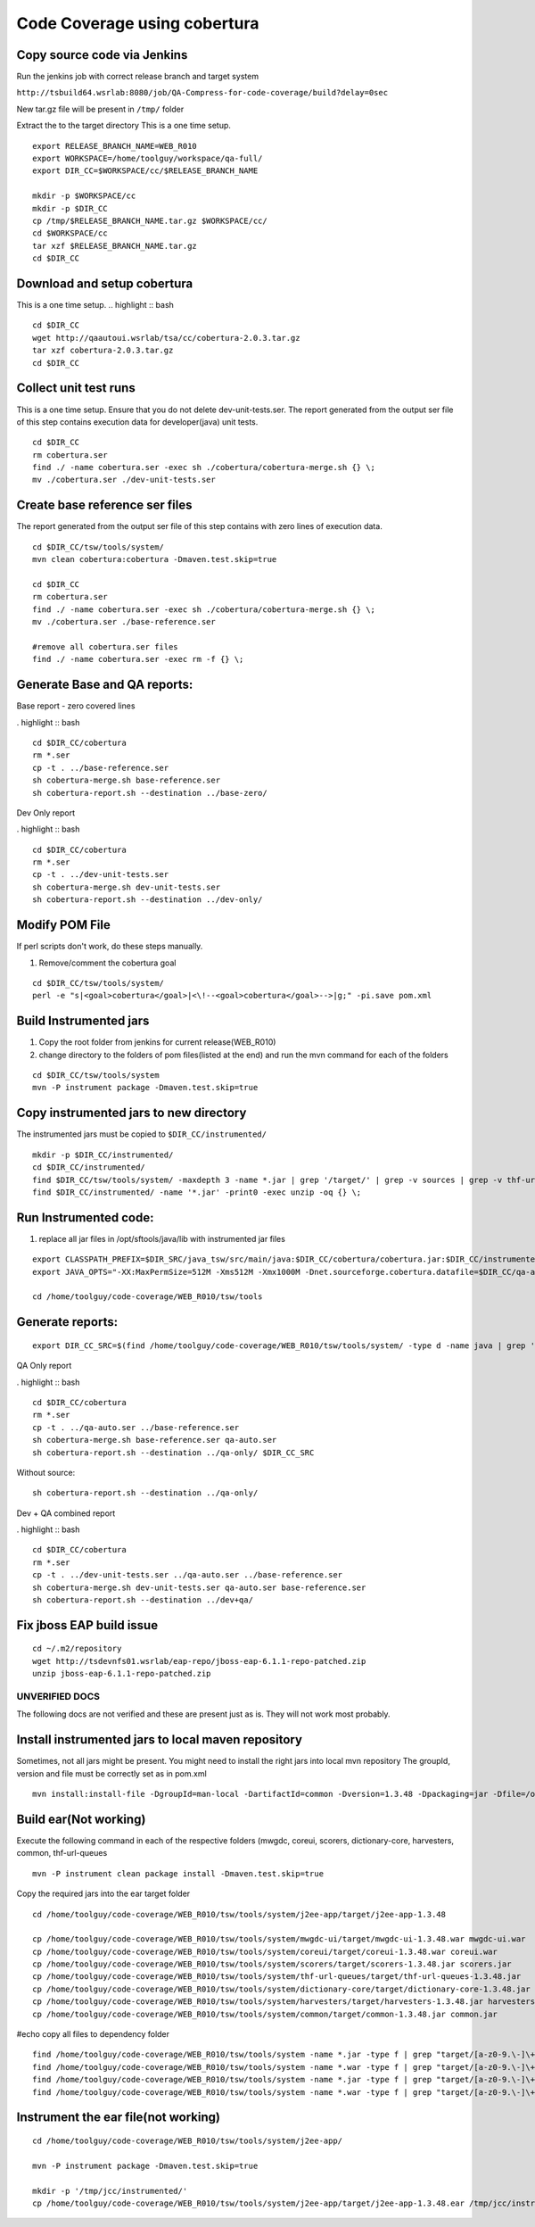 Code Coverage using cobertura
=============================

Copy source code via Jenkins
----------------------------

Run the jenkins job with correct release branch and target system

``http://tsbuild64.wsrlab:8080/job/QA-Compress-for-code-coverage/build?delay=0sec``

New tar.gz file will be present in ``/tmp/`` folder

Extract the to the target directory
This is a one time setup.
::

    export RELEASE_BRANCH_NAME=WEB_R010
    export WORKSPACE=/home/toolguy/workspace/qa-full/
    export DIR_CC=$WORKSPACE/cc/$RELEASE_BRANCH_NAME

    mkdir -p $WORKSPACE/cc
    mkdir -p $DIR_CC
    cp /tmp/$RELEASE_BRANCH_NAME.tar.gz $WORKSPACE/cc/
    cd $WORKSPACE/cc
    tar xzf $RELEASE_BRANCH_NAME.tar.gz
    cd $DIR_CC

Download and setup cobertura
----------------------------
This is a one time setup.
.. highlight :: bash

::

    cd $DIR_CC
    wget http://qaautoui.wsrlab/tsa/cc/cobertura-2.0.3.tar.gz
    tar xzf cobertura-2.0.3.tar.gz
    cd $DIR_CC


Collect unit test runs
----------------------
This is a one time setup. Ensure that you do not delete dev-unit-tests.ser.
The report generated from the output ser file of this step contains execution data for developer(java) unit tests.
::

    cd $DIR_CC
    rm cobertura.ser
    find ./ -name cobertura.ser -exec sh ./cobertura/cobertura-merge.sh {} \;
    mv ./cobertura.ser ./dev-unit-tests.ser

Create base reference ser files
-------------------------------
The report generated from the output ser file of this step contains with zero lines of execution data.
::

    cd $DIR_CC/tsw/tools/system/
    mvn clean cobertura:cobertura -Dmaven.test.skip=true

    cd $DIR_CC
    rm cobertura.ser
    find ./ -name cobertura.ser -exec sh ./cobertura/cobertura-merge.sh {} \;
    mv ./cobertura.ser ./base-reference.ser

    #remove all cobertura.ser files
    find ./ -name cobertura.ser -exec rm -f {} \;


Generate Base and QA reports:
-----------------------------

Base report - zero covered lines

. highlight :: bash

::


    cd $DIR_CC/cobertura
    rm *.ser
    cp -t . ../base-reference.ser
    sh cobertura-merge.sh base-reference.ser
    sh cobertura-report.sh --destination ../base-zero/

Dev Only report

. highlight :: bash

::


    cd $DIR_CC/cobertura
    rm *.ser
    cp -t . ../dev-unit-tests.ser
    sh cobertura-merge.sh dev-unit-tests.ser
    sh cobertura-report.sh --destination ../dev-only/


Modify POM File
---------------
If perl scripts don't work, do these steps manually.

#. Remove/comment the cobertura goal

::

    cd $DIR_CC/tsw/tools/system/
    perl -e "s|<goal>cobertura</goal>|<\!--<goal>cobertura</goal>-->|g;" -pi.save pom.xml


Build Instrumented jars
-----------------------
#. Copy the root folder from jenkins for current release(WEB_R010)
#. change directory to the folders of pom files(listed at the end) and run the mvn command for each of the folders

::

    cd $DIR_CC/tsw/tools/system
    mvn -P instrument package -Dmaven.test.skip=true

Copy instrumented jars to new directory
---------------------------------------
The instrumented jars must be copied to ``$DIR_CC/instrumented/``
::

    mkdir -p $DIR_CC/instrumented/
    cd $DIR_CC/instrumented/
    find $DIR_CC/tsw/tools/system/ -maxdepth 3 -name *.jar | grep '/target/' | grep -v sources | grep -v thf-url-queues-ejb-remote-client | xargs cp -t $DIR_CC/instrumented/ $1
    find $DIR_CC/instrumented/ -name '*.jar' -print0 -exec unzip -oq {} \;

Run Instrumented code:
----------------------

#. replace all jar files in /opt/sftools/java/lib with instrumented jar files

::

    export CLASSPATH_PREFIX=$DIR_SRC/java_tsw/src/main/java:$DIR_CC/cobertura/cobertura.jar:$DIR_CC/instrumented/:$CLASSPATH_PREFIX:.
    export JAVA_OPTS="-XX:MaxPermSize=512M -Xms512M -Xmx1000M -Dnet.sourceforge.cobertura.datafile=$DIR_CC/qa-auto.ser"

    cd /home/toolguy/code-coverage/WEB_R010/tsw/tools


Generate reports:
-----------------


::

    export DIR_CC_SRC=$(find /home/toolguy/code-coverage/WEB_R010/tsw/tools/system/ -type d -name java | grep 'src/main/java$' | xargs echo)


QA Only report

. highlight :: bash

::

    cd $DIR_CC/cobertura
    rm *.ser
    cp -t . ../qa-auto.ser ../base-reference.ser
    sh cobertura-merge.sh base-reference.ser qa-auto.ser
    sh cobertura-report.sh --destination ../qa-only/ $DIR_CC_SRC

Without source:
::

    sh cobertura-report.sh --destination ../qa-only/


Dev + QA combined report

. highlight :: bash

::

    cd $DIR_CC/cobertura
    rm *.ser
    cp -t . ../dev-unit-tests.ser ../qa-auto.ser ../base-reference.ser
    sh cobertura-merge.sh dev-unit-tests.ser qa-auto.ser base-reference.ser
    sh cobertura-report.sh --destination ../dev+qa/

Fix jboss EAP build issue
-------------------------
::

    cd ~/.m2/repository
    wget http://tsdevnfs01.wsrlab/eap-repo/jboss-eap-6.1.1-repo-patched.zip
    unzip jboss-eap-6.1.1-repo-patched.zip

===============
UNVERIFIED DOCS
===============
The following docs are not verified and these are present just as is. They will not work most probably.


Install instrumented jars to local maven repository
---------------------------------------------------
Sometimes, not all jars might be present. You might need to install the right jars into local mvn repository
The groupId, version and file must be correctly set as in pom.xml
::

    mvn install:install-file -DgroupId=man-local -DartifactId=common -Dversion=1.3.48 -Dpackaging=jar -Dfile=/opt/sftools/java/lib/common-1.3.48.jar

Build ear(Not working)
----------------------

Execute the following command in each of the respective folders (mwgdc, coreui, scorers, dictionary-core, harvesters,
common, thf-url-queues
::

    mvn -P instrument clean package install -Dmaven.test.skip=true

Copy the required jars into the ear target folder
::

    cd /home/toolguy/code-coverage/WEB_R010/tsw/tools/system/j2ee-app/target/j2ee-app-1.3.48

    cp /home/toolguy/code-coverage/WEB_R010/tsw/tools/system/mwgdc-ui/target/mwgdc-ui-1.3.48.war mwgdc-ui.war
    cp /home/toolguy/code-coverage/WEB_R010/tsw/tools/system/coreui/target/coreui-1.3.48.war coreui.war
    cp /home/toolguy/code-coverage/WEB_R010/tsw/tools/system/scorers/target/scorers-1.3.48.jar scorers.jar
    cp /home/toolguy/code-coverage/WEB_R010/tsw/tools/system/thf-url-queues/target/thf-url-queues-1.3.48.jar     thf-url-queues.jar
    cp /home/toolguy/code-coverage/WEB_R010/tsw/tools/system/dictionary-core/target/dictionary-core-1.3.48.jar  dictionary-core.jar
    cp /home/toolguy/code-coverage/WEB_R010/tsw/tools/system/harvesters/target/harvesters-1.3.48.jar harvesters.jar
    cp /home/toolguy/code-coverage/WEB_R010/tsw/tools/system/common/target/common-1.3.48.jar common.jar

#echo copy all files to dependency folder
::

    find /home/toolguy/code-coverage/WEB_R010/tsw/tools/system -name *.jar -type f | grep "target/[a-z0-9.\-]\+.jar$" | grep -v sources | xargs -I file cp file  /home/toolguy/code-coverage/WEB_R010/tsw/tools/system/j2ee-app/target/dependency
    find /home/toolguy/code-coverage/WEB_R010/tsw/tools/system -name *.war -type f | grep "target/[a-z0-9.\-]\+.war$" | grep -v sources | xargs -I file cp file  /home/toolguy/code-coverage/WEB_R010/tsw/tools/system/j2ee-app/target/dependency
    find /home/toolguy/code-coverage/WEB_R010/tsw/tools/system -name *.jar -type f | grep "target/[a-z0-9.\-]\+.jar$" | grep -v sources | xargs -I file cp file  /home/toolguy/code-coverage/WEB_R010/tsw/tools/system/j2ee-app/target/j2ee-app-1.3.48/lib/
    find /home/toolguy/code-coverage/WEB_R010/tsw/tools/system -name *.war -type f | grep "target/[a-z0-9.\-]\+.war$" | grep -v sources | xargs -I file cp file  /home/toolguy/code-coverage/WEB_R010/tsw/tools/system/j2ee-app/target/j2ee-app-1.3.48/lib/

Instrument the ear file(not working)
------------------------------------
::

    cd /home/toolguy/code-coverage/WEB_R010/tsw/tools/system/j2ee-app/

    mvn -P instrument package -Dmaven.test.skip=true

    mkdir -p '/tmp/jcc/instrumented/'
    cp /home/toolguy/code-coverage/WEB_R010/tsw/tools/system/j2ee-app/target/j2ee-app-1.3.48.ear /tmp/jcc/instrumented/j2ee-app-1.3.48.ear


